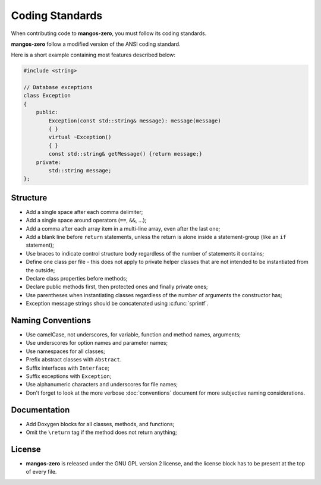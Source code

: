 .. _contribute-code-standards:

================
Coding Standards
================

When contributing code to **mangos-zero**, you must follow its coding standards.

**mangos-zero** follow a modified version of the ANSI coding standard.

Here is a short example containing most features described below:

.. code-block:: cpp

    #include <string>

    // Database exceptions
    class Exception
    {
        public:
            Exception(const std::string& message): message(message)
            { }
            virtual ~Exception()
            { }
            const std::string& getMessage() {return message;}
        private:
            std::string message;
    };

Structure
---------

* Add a single space after each comma delimiter;

* Add a single space around operators (``==``, ``&&``, ...);

* Add a comma after each array item in a multi-line array, even after the
  last one;

* Add a blank line before ``return`` statements, unless the return is alone
  inside a statement-group (like an ``if`` statement);

* Use braces to indicate control structure body regardless of the number of
  statements it contains;

* Define one class per file - this does not apply to private helper classes
  that are not intended to be instantiated from the outside;

* Declare class properties before methods;

* Declare public methods first, then protected ones and finally private ones;

* Use parentheses when instantiating classes regardless of the number of
  arguments the constructor has;

* Exception message strings should be concatenated using :c:func:`sprintf`.

Naming Conventions
------------------

* Use camelCase, not underscores, for variable, function and method
  names, arguments;

* Use underscores for option names and parameter names;

* Use namespaces for all classes;

* Prefix abstract classes with ``Abstract``.

* Suffix interfaces with ``Interface``;

* Suffix exceptions with ``Exception``;

* Use alphanumeric characters and underscores for file names;

* Don't forget to look at the more verbose :doc:`conventions` document for
  more subjective naming considerations.

Documentation
-------------

* Add Doxygen blocks for all classes, methods, and functions;

* Omit the ``\return`` tag if the method does not return anything;

License
-------

* **mangos-zero** is released under the GNU GPL version 2 license, and the
  license block has to be present at the top of every file.
